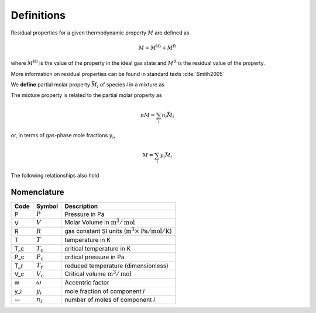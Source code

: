 Definitions
===========

Residual properties for a given thermodynamic property :math:`M` are defined as

.. math::
    M = M^\text{IG} + M^\text{R}

where :math:`M^\text{IG}` is the value of the property in the ideal gas state
and :math:`M^\text{R}` is the residual value of the property.

More information on residual properties can be found in standard texts :cite:`Smith2005`

We **define** partial molar property :math:`\bar{M}_i` of species *i* in a mixture as

.. math::
    \bar{M}_i = \left(\frac{\partial(nM)}{\partial n_i}\right)_{P, T, n_j}
    :label: partial_molar_property

The mixture property is related to the partial molar property as

.. math::
    nM=\sum_i n_i\bar{M}_i

or, in terms of gas-phase mole fractions :math:`y_i`,

.. math::
    M=\sum_i y_i\bar{M}_i

The following relationships also hold

.. math::
    \bar{M}_i = \bar{M}^\text{IG} + \bar{M}^\text{R}
    :label: residual_partial_molar

.. math::
    M^\text{R} = \sum_i y_i\bar{M}^\text{R}
    :label: residual_molar

Nomenclature
------------

====  ===================        ==============================================================================
Code     Symbol                         Description
====  ===================        ==============================================================================
P      :math:`P`                 Pressure in Pa
V      :math:`V`                 Molar Volume in :math:`\text{m}^3/\text{mol}`
R      :math:`R`                 gas constant SI units (:math:`\text{m}^3\times\text{Pa}/\text{mol}/\text{K}`)
T      :math:`T`                 temperature in K
T_c    :math:`T_\text{c}`        critical temperature in K
P_c    :math:`P_\text{c}`        critical pressure in Pa
T_r    :math:`T_\text{r}`        reduced temperature (dimensionless)
V_c    :math:`V_\text{c}`        Critical volume :math:`\text{m}^3/\text{mol}`
w      :math:`\omega`            Accentric factor
y_i    :math:`y_i`               mole fraction of component *i*
--     :math:`n_i`               number of moles of component *i*
====  ===================        ==============================================================================
